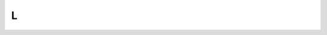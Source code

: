 .. _L:

L
==

.. glossary::


    less
        opposite of :term:`more`.
        
        Veja mais detalhes em :ref:`arquivos-diretorios`
        

    lsmod
        Show the status of modules in the Linux Kernel.
        
        Veja mais detalhes em :ref:`modulos`
        
